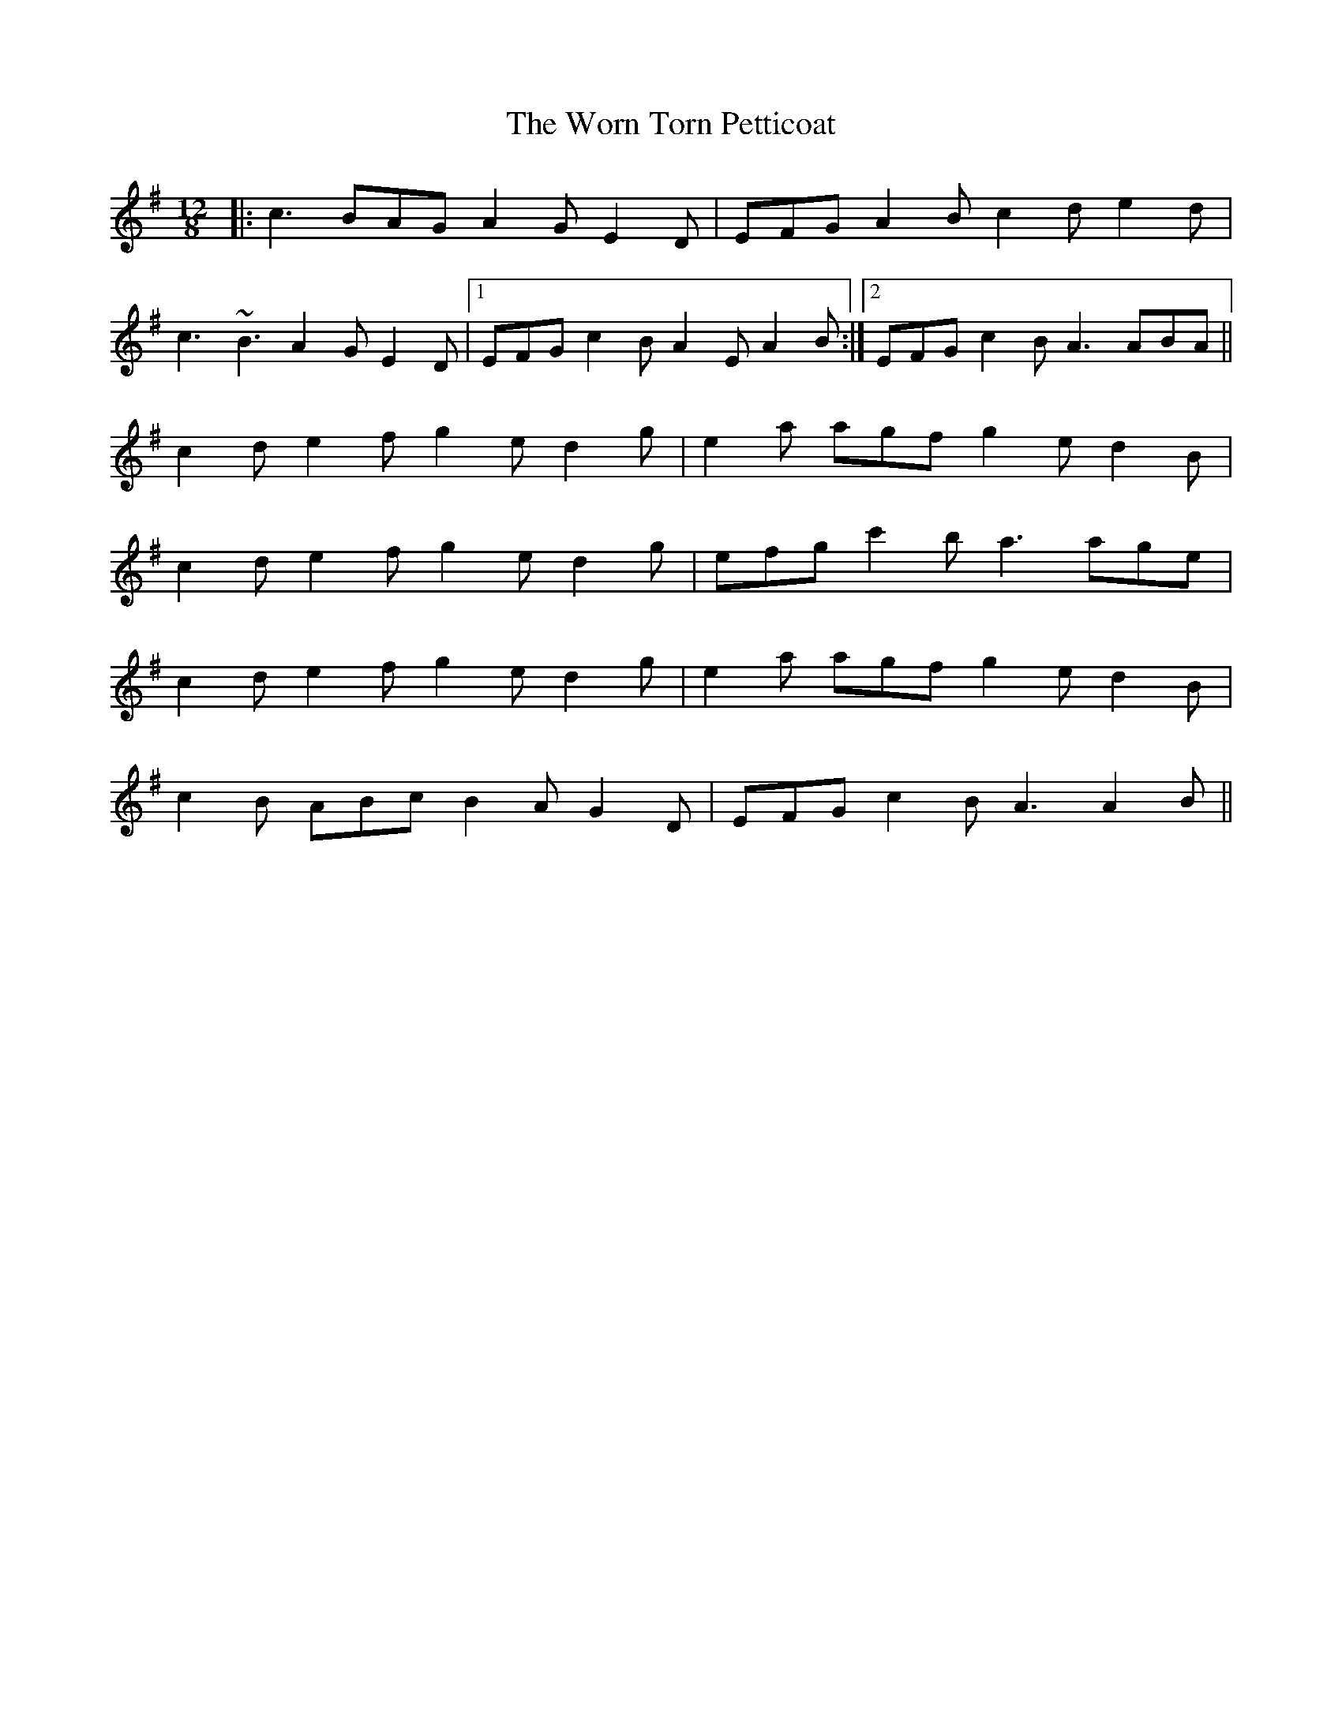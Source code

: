 X: 43342
T: Worn Torn Petticoat, The
R: slide
M: 12/8
K: Adorian
|:c3 BAG A2G E2D|EFG A2B c2d e2d|
c3 ~B3 A2G E2D|1 EFG c2B A2E A2B:|2 EFG c2B A3 ABA||
c2d e2f g2e d2g|e2a agf g2e d2B|
c2d e2f g2e d2g|efg c'2b a3 age|
c2d e2f g2e d2g|e2a agf g2e d2B|
c2B ABc B2A G2D|EFG c2B A3 A2B||

